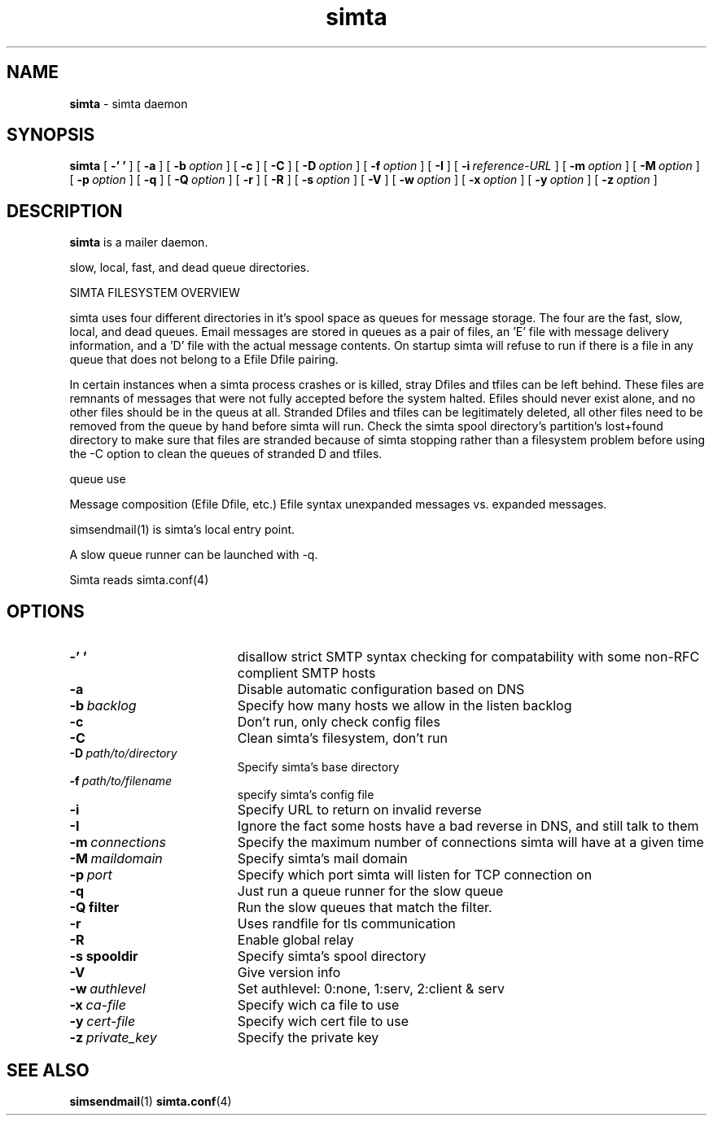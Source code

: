 .TH simta "8" "October 2004" "RSUG" "User Commands"

.SH NAME
.B simta 
\- simta daemon

.SH SYNOPSIS
.B simta
[
.B \-' '
] [
.B \-a
] [
.BI \-b\  option
] [
.B \-c
] [
.B \-C
] [
.BI \-D\  option
] [
.BI \-f\  option
] [
.B \-I
] [
.BI \-i\  reference-URL
] [
.BI \-m\  option
] [
.BI \-M\  option
] [
.BI \-p\  option
] [
.B \-q
] [
.BI \-Q\  option
] [
.B \-r
] [
.B \-R
] [
.BI \-s\  option
] [
.B \-V
] [
.BI \-w\  option
] [
.BI \-x\  option
] [
.BI \-y\  option
] [
.BI \-z\  option
]
.sp
.SH DESCRIPTION

.B simta
is a mailer daemon.

slow, local, fast, and dead queue directories.  

SIMTA FILESYSTEM OVERVIEW

simta uses four different directories in it's spool space as queues for
message storage.  The four are the fast, slow, local, and dead queues.
Email messages are stored in queues as a pair of files, an 'E' file with
message delivery information, and a 'D' file with the actual message
contents.  On startup simta will refuse to run if there is a file in any
queue that does not belong to a Efile Dfile pairing.

In certain instances when a simta process crashes or is killed, stray Dfiles
and tfiles can be left behind.  These files are remnants of messages that
were not fully accepted before the system halted.  Efiles should never
exist alone, and no other files should be in the queus at all.  Stranded
Dfiles and tfiles can be legitimately deleted, all other files need to
be removed from the queue by hand before simta will run.  Check the simta
spool directory's partition's lost+found directory to make sure that files
are stranded because of simta stopping rather than a filesystem problem
before using the -C option to clean the queues of stranded D and tfiles.

queue use

Message composition (Efile Dfile, etc.)
Efile syntax
unexpanded messages vs. expanded messages.




simsendmail(1) is simta's local entry point.  

A slow queue runner can be launched with -q.

Simta reads simta.conf(4)

.sp
.SH OPTIONS
.TP 19
.B \-' '
disallow strict SMTP syntax checking for compatability with some  non-RFC
complient SMTP hosts
.TP 19
.B \-a
Disable automatic configuration based on DNS
.TP 19
.BI \-b\  backlog
Specify how many hosts we allow in the listen backlog
.TP 19
.B \-c
Don't run, only check config files
.TP 19
.B \-C
Clean simta's filesystem, don't run
.TP 19
.BI \-D\  path/to/directory
Specify simta's base directory
.TP 19
.BI \-f\  path/to/filename
specify simta's config file
.TP 19
.B \-i
Specify URL to return on invalid reverse
.TP 19
.B \-I
Ignore the fact some hosts have a bad reverse in DNS, and still talk to them
.TP 19
.BI \-m\  connections
Specify the maximum number of connections simta will have at a given time
.TP 19
.BI \-M\  maildomain
Specify simta's mail domain
.TP 19
.BI \-p\  port
Specify which port simta will listen for TCP connection on
.TP 19
.B \-q
Just run a queue runner for the slow queue
.TP 19
.B \-Q filter
Run the slow queues that match the filter.
.TP 19
.B \-r
Uses randfile for tls communication
.TP 19
.B \-R
Enable global relay
.TP 19
.BI \-s\ spooldir
Specify simta's spool directory
.TP 19
.B \-V
Give version info
.TP 19
.BI \-w\  authlevel
Set authlevel: 0:none, 1:serv, 2:client & serv
.TP 19
.BI \-x\  ca-file
Specify wich ca file to use
.TP 19
.BI \-y\  cert-file
Specify wich cert file to use
.TP 19
.BI \-z\  private_key
Specify the private key
.sp

.SH SEE ALSO
.BR simsendmail (1)
.BR simta.conf (4)
